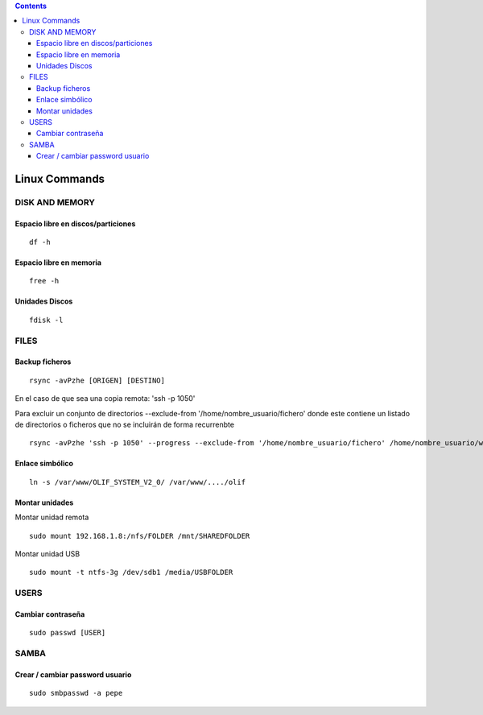 .. contents::

==============
Linux Commands
==============

---------------
DISK AND MEMORY
---------------

Espacio libre en discos/particiones
===================================
::

	df -h

Espacio libre en memoria
========================
::

	free -h

Unidades Discos
===============
::

	fdisk -l

---------------
FILES
---------------

Backup ficheros
===============

::

	rsync -avPzhe [ORIGEN] [DESTINO]

En el caso de que sea una copia remota: 'ssh -p 1050'

Para excluir un conjunto de directorios --exclude-from '/home/nombre_usuario/fichero' donde este contiene un listado de directorios o ficheros que no se incluirán de forma recurrenbte

::

	rsync -avPzhe 'ssh -p 1050' --progress --exclude-from '/home/nombre_usuario/fichero' /home/nombre_usuario/www

Enlace simbólico
================
::

	ln -s /var/www/OLIF_SYSTEM_V2_0/ /var/www/..../olif

Montar unidades
===============

Montar unidad remota

::

	sudo mount 192.168.1.8:/nfs/FOLDER /mnt/SHAREDFOLDER
	
Montar unidad USB

::

	sudo mount -t ntfs-3g /dev/sdb1 /media/USBFOLDER

---------------
USERS
---------------

Cambiar contraseña
==================
::

	sudo passwd [USER]

---------------
SAMBA
---------------

Crear / cambiar password usuario
==================
::

	sudo smbpasswd -a pepe
